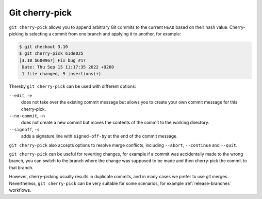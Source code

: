 Git cherry-pick
===============

``git cherry-pick`` allows you to append arbitrary Git commits to the current
``HEAD`` based on their hash value. Cherry-picking is selecting a commit from one
branch and applying it to another, for example:

.. code-block:: console

   $ git checkout 3.10
   $ git cherry-pick 61de025
   [3.10 b600967] Fix bug #17
    Date: Thu Sep 15 11:17:35 2022 +0200
    1 file changed, 9 insertions(+)

Thereby ``git cherry-pick`` can be used with different options:

``--edit``, ``-e``
    does not take over the existing commit message but allows you to create your
    own commit message for this cherry-pick.
``--no-commit``, ``-n``
    does not create a new commit but moves the contents of the commit to the
    working directory.
``--signoff``, ``-s``
    adds a signature line with ``signed-off-by`` at the end of the commit
    message.

``git cherry-pick`` also accepts options to resolve merge conflicts, including
``--abort``, ``--continue`` and ``--quit``.

``git cherry-pick`` can be useful for reverting changes, for example if a commit
was accidentally made to the wrong branch, you can switch to the branch where the
change was supposed to be made and then cherry-pick the commit to that branch.

However, cherry-picking usually results in duplicate commits, and in many cases
we prefer to use git merges. Nevertheless, ``git cherry-pick`` can be very
suitable for some scenarios, for example :ref:`release-branches` workflows.
